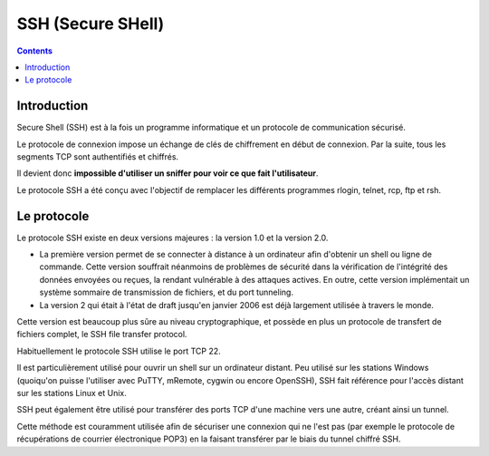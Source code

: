 ﻿
.. index::
   pair: Privacy;  SSH
   ! SSH


.. _ssh:

===============================
SSH (Secure SHell)
===============================

.. seealso::

   - https://fr.wikipedia.org/wiki/Secure_Shell


.. contents::
   :depth: 3   
 
Introduction
============

Secure Shell (SSH) est à la fois un programme informatique et un protocole de 
communication sécurisé. 

Le protocole de connexion impose un échange de clés de chiffrement en début de 
connexion. Par la suite, tous les segments TCP sont authentifiés et chiffrés. 

Il devient donc **impossible d'utiliser un sniffer pour voir ce que fait 
l'utilisateur**.

Le protocole SSH a été conçu avec l'objectif de remplacer les différents 
programmes rlogin, telnet, rcp, ftp et rsh.


Le protocole
=============

Le protocole SSH existe en deux versions majeures : la version 1.0 et la version 2.0.

- La première version permet de se connecter à distance à un ordinateur afin 
  d'obtenir un shell ou ligne de commande. Cette version souffrait néanmoins 
  de problèmes de sécurité dans la vérification de l'intégrité des données 
  envoyées ou reçues, la rendant vulnérable à des attaques actives. 
  En outre, cette version implémentait un système sommaire de transmission 
  de fichiers, et du port tunneling.
- La version 2 qui était à l'état de draft jusqu'en janvier 2006 est déjà 
  largement utilisée à travers le monde.

Cette version est beaucoup plus sûre au niveau cryptographique, et possède en 
plus un protocole de transfert de fichiers complet, le SSH file transfer protocol.

Habituellement le protocole SSH utilise le port TCP 22. 

Il est particulièrement utilisé pour ouvrir un shell sur un ordinateur distant. 
Peu utilisé sur les stations Windows (quoiqu'on puisse l'utiliser avec PuTTY, 
mRemote, cygwin ou encore OpenSSH), SSH fait référence pour l'accès distant 
sur les stations Linux et Unix.

SSH peut également être utilisé pour transférer des ports TCP d'une machine 
vers une autre, créant ainsi un tunnel. 

Cette méthode est couramment utilisée afin de sécuriser une connexion qui ne 
l'est pas (par exemple le protocole de récupérations de courrier électronique 
POP3) en la faisant transférer par le biais du tunnel chiffré SSH.


